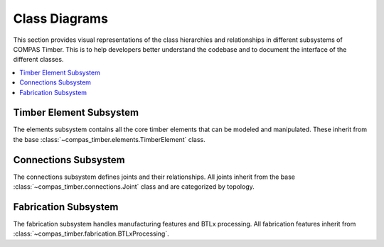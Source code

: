 ********************************************************************************
Class Diagrams
********************************************************************************

This section provides visual representations of the class hierarchies and relationships in different subsystems of COMPAS Timber. This is to help developers better understand the codebase and to document the interface of the different classes.

.. contents::
   :local:
   :depth: 2

Timber Element Subsystem
========================

The elements subsystem contains all the core timber elements that can be modeled and manipulated. These inherit from the base :class:`~compas_timber.elements.TimberElement` class.

.. mermaid::

   classDiagram

      class TimberElement {
         <<abstract>>
         +features : list[Feature]
         +debug_info : list
         +is_beam : bool
         +is_plate : bool
         +is_wall : bool
         +is_group_element : bool
         +is_fastener : bool
         +reset()
         +add_features(features)
         +remove_features(features)
         +remove_blank_extension()
      }

      class Beam {
         +attributes : dict
         +width : float
         +height : float
         +length : float
         +frame : Frame
         +shape : Box
         +blank : Box
         +blank_length : float
         +blank_frame : Frame
         +ref_frame : Frame
         +faces : list[Frame]
         +ref_sides : tuple[Frame]
         +ref_edges : tuple[Line]
         +centerline : Line
         +centerline_start : Point
         +centerline_end : Point
         +long_edges : list[Line]
         +midpoint : Point
         +is_beam : bool = True
         +from_centerline()
         +from_endpoints()
         +compute_geometry()
         +compute_aabb()
         +compute_obb()
         +compute_collision_mesh()
      }

      class Plate {
         +outline_a : Polyline
         +outline_b : Polyline
         +openings : list[Polyline]
         +frame : Frame
         +thickness : float
         +planes : tuple[Plane]
         +blank_length : float
         +width : float
         +height : float
         +ref_frame : Frame
         +is_plate : bool = True
         +compute_geometry()
         +compute_aabb()
         +compute_obb()
      }

      class Slab {
         +outline : Polyline
         +thickness : float
         +openings : list[Opening]
         +frame : Frame
         +origin : Point
         +baseline : Line
         +centerline : Line
         +width : float
         +length : float
         +height : float
         +corners : tuple[Point]
         +faces : tuple[Frame]
         +end_faces : tuple[Frame]
         +envelope_faces : tuple[Frame]
         +is_slab : bool = True
         +is_group_element : bool = True
         +from_boundary()
         +from_brep()
         +compute_geometry()
         +compute_aabb()
         +compute_obb()
         +rotate()
      }

      class Wall {
         +outline : Polyline
         +thickness : float
         +openings : list[Polyline]
         +is_wall : bool = True
      }

      class Fastener {
         +shape : Geometry
         +frame : Frame
         +interfaces : list[FastenerTimberInterface]
         +is_fastener : bool = True
         +compute_geometry()
      }

      class Opening {
         +polyline : Polyline
         +opening_type : str
         +orient_polyline(normal)
      }

      class FastenerTimberInterface {
         +outline_points : list[Point]
         +thickness : float
         +holes : list[dict]
         +frame : Frame
         +element : TimberElement
         +shapes : list[Geometry]
         +features : list[Feature]
      }

      %% Inheritance relationships
      Element <|-- TimberElement
      TimberElement <|-- Beam
      TimberElement <|-- Plate
      TimberElement <|-- Slab
      TimberElement <|-- Fastener
      Slab <|-- Wall

      %% Composition relationships
      Slab ..> Opening : contains
      Fastener ..> FastenerTimberInterface : contains

Connections Subsystem
=====================

The connections subsystem defines joints and their relationships. All joints inherit from the base :class:`~compas_timber.connections.Joint` class and are categorized by topology.

.. mermaid::

   classDiagram
      class Interaction {
         <<abstract>>
         +name : str
      }

      class Joint {
         <<abstract>>
         +topology : JointTopology
         +location : Point
         +elements : list[Element]
         +generated_elements : list[Element]
         +features : list[Feature]
         +SUPPORTED_TOPOLOGY : JointTopology
         +MAX_ELEMENT_COUNT : int
         +add_features()
         +add_extensions()
         +check_elements_compatibility()
         +restore_beams_from_keys(model)
         +create(model, elements)
      }

      class JointCandidate {
         +element_a : TimberElement
         +element_b : TimberElement
         +element_a_guid : str
         +element_b_guid : str
      }

      class ButtJoint {
         +main_beam : Beam
         +cross_beam : Beam
         +mill_depth : float
         +modify_cross : bool
         +butt_plane : Plane
         +SUPPORTED_TOPOLOGY = TOPO_L | TOPO_T
      }

      class LButtJoint {
         +SUPPORTED_TOPOLOGY = TOPO_L
         +start_y : float
         +strut_inclination : float
      }

      class TButtJoint {
         +SUPPORTED_TOPOLOGY = TOPO_T
         +modify_cross = False
         +fasteners : list[Fastener]
         +base_fastener : Fastener
      }

      class TBirdsmouthJoint {
         +main_beam : Beam
         +cross_beam : Beam
         +mill_depth : float
         +SUPPORTED_TOPOLOGY = TOPO_T
         +cross_ref_side_indices : tuple[int]
      }

      class LMiterJoint {
         +main_beam : Beam
         +cross_beam : Beam
         +SUPPORTED_TOPOLOGY = TOPO_L
      }

      class LapJoint {
         +main_beam : Beam
         +cross_beam : Beam
         +lap_length : float
         +mill_depth : float
      }

      class TLapJoint {
         +SUPPORTED_TOPOLOGY = TOPO_T
      }

      class LLapJoint {
         +SUPPORTED_TOPOLOGY = TOPO_L
      }

      class XLapJoint {
         +SUPPORTED_TOPOLOGY = TOPO_X
      }

      class BallNodeJoint {
         +beams : list[Beam]
         +ball_diameter : float
         +fastener : BallNodeFastener
         +SUPPORTED_TOPOLOGY = TOPO_X
         +MAX_ELEMENT_COUNT = -1
      }

      class TenonMortiseJoint {
         +main_beam : Beam
         +cross_beam : Beam
         +tenon_length : float
         +tenon_width : float
         +tenon_height : float
         +SUPPORTED_TOPOLOGY = TOPO_T
      }

      class PlateJoint {
         <<abstract>>
         +plate_a : Plate
         +plate_b : Plate
         +interface : PlateToPlateInterface
      }

      class PlateButtJoint {
         +SUPPORTED_TOPOLOGY = TOPO_L | TOPO_T
      }

      class WallJoint {
         +wall_a : Wall
         +wall_b : Wall
         +interface : WallToWallInterface
      }

      %% Inheritance relationships
      Interaction <|-- Joint
      Joint <|-- JointCandidate
      Joint <|-- ButtJoint
      Joint <|-- TBirdsmouthJoint
      Joint <|-- LMiterJoint
      Joint <|-- LapJoint
      Joint <|-- BallNodeJoint
      Joint <|-- TenonMortiseJoint
      Joint <|-- PlateJoint
      Joint <|-- WallJoint

      ButtJoint <|-- LButtJoint
      ButtJoint <|-- TButtJoint
      LapJoint <|-- TLapJoint
      LapJoint <|-- LLapJoint
      LapJoint <|-- XLapJoint
      PlateJoint <|-- PlateButtJoint

Fabrication Subsystem
======================

The fabrication subsystem handles manufacturing features and BTLx processing. All fabrication features inherit from :class:`~compas_timber.fabrication.BTLxProcessing`.

.. mermaid::

   classDiagram
      class Data {
         <<abstract>>
         +__data__ : dict
         +__from_data__(data)
      }

      class BTLxProcessing {
         <<abstract>>
         +ref_side_index : int
         +is_joinery : bool
         +priority : int
         +process_id : str
         +subprocessings : list[BTLxProcessing]
         +PROCESSING_NAME : str
         +add_subprocessing(subprocessing)
         +apply(geometry, element)
         +scale(factor)
      }

      class DoubleCut {
         +orientation : OrientationType
         +start_x : float
         +start_y : float
         +angle_1 : float
         +inclination_1 : float
         +angle_2 : float
         +inclination_2 : float
         +is_concave : bool
         +PROCESSING_NAME = "DoubleCut"
         +from_plane_and_beam()
      }

      class Lap {
         +orientation : OrientationType
         +start_x : float
         +start_y : float
         +strut_inclination : float
         +length : float
         +depth : float
         +is_pocket : bool
         +PROCESSING_NAME = "Lap"
         +from_plane_and_beam()
      }

      class Slot {
         +orientation : OrientationType
         +start_x : float
         +start_y : float
         +start_depth : float
         +angle : float
         +inclination : float
         +length : float
         +depth : float
         +thickness : float
         +angle_ref_point : float
         +angle_opp_point : float
         +machining_limits : MachiningLimits
         +PROCESSING_NAME = "Slot"
         +from_plane_and_beam()
      }

      class Tenon {
         +orientation : OrientationType
         +start_x : float
         +start_y : float
         +start_depth : float
         +angle : float
         +inclination : float
         +rotation : float
         +length_limited_top : bool
         +length_limited_bottom : bool
         +length : float
         +width : float
         +height : float
         +shape : TenonShapeType
         +shape_radius : float
         +chamfer : float
         +PROCESSING_NAME = "Tenon"
      }

      class Mortise {
         +orientation : OrientationType
         +start_x : float
         +start_y : float
         +start_depth : float
         +angle : float
         +inclination : float
         +length : float
         +width : float
         +depth : float
         +PROCESSING_NAME = "Mortise"
      }

      class Drilling {
         +orientation : OrientationType
         +start_x : float
         +start_y : float
         +angle : float
         +inclination : float
         +diameter : float
         +depth : float
         +PROCESSING_NAME = "Drilling"
      }

      class Pocket {
         +orientation : OrientationType
         +start_x : float
         +start_y : float
         +start_depth : float
         +angle : float
         +inclination : float
         +length : float
         +width : float
         +depth : float
         +PROCESSING_NAME = "Pocket"
      }

      class StepJoint {
         +orientation : OrientationType
         +start_x : float
         +start_y : float
         +strut_inclination : float
         +step_depth : float
         +heel_depth : float
         +step_shape : StepShapeType
         +PROCESSING_NAME = "StepJoint"
      }

      class Text {
         +start_x : float
         +start_y : float
         +angle : float
         +alignment_vertical : str
         +alignment_horizontal : str
         +alignment_multiline : str
         +stacked_marking : bool
         +text_height_auto : bool
         +text_height : float
         +text : str
         +PROCESSING_NAME = "Text"
      }

      class LongitudinalCut {
         +orientation : OrientationType
         +start_x : float
         +inclination : float
         +start_limited : bool
         +end_limited : bool
         +length : float
         +depth_limited : bool
         +depth : float
         +angle_start : float
         +angle_end : float
         +PROCESSING_NAME = "LongitudinalCut"
      }

      class BTLxFromGeometryDefinition {
         +processing : type[BTLxProcessing]
         +geometries : list[Geometry]
         +elements : list[TimberElement]
         +kwargs : dict
         +feature_from_element(element)
         +transform(transformation)
         +transformed(transformation)
      }

      class BTLxWriter {
         +model : TimberModel
         +errors : list[BTLxProcessingError]
         +write_btlx_file(filepath)
         +_create_part(element, order_num)
         +_create_processing(feature)
      }

      class BTLxPart {
         +element : TimberElement
         +order_num : int
         +length : float
         +width : float
         +height : float
         +frame : Frame
         +processings : list[BTLxProcessing]
         +part_guid : str
         +et_grain_direction : Element
         +et_reference_side : Element
         +et_transformations : Element
         +et_shape : Element
      }

      %% Inheritance relationships
      Data <|-- BTLxProcessing
      Data <|-- BTLxFromGeometryDefinition
      BTLxProcessing <|-- DoubleCut
      BTLxProcessing <|-- Lap
      BTLxProcessing <|-- Slot
      BTLxProcessing <|-- Tenon
      BTLxProcessing <|-- Mortise
      BTLxProcessing <|-- Drilling
      BTLxProcessing <|-- Pocket
      BTLxProcessing <|-- StepJoint
      BTLxProcessing <|-- Text
      BTLxProcessing <|-- LongitudinalCut

      %% Composition relationships
      BTLxWriter ..> BTLxPart : creates
      BTLxPart ..> BTLxProcessing : contains
